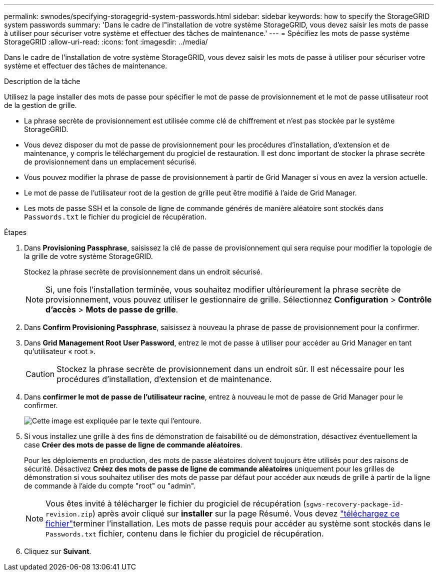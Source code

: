 ---
permalink: swnodes/specifying-storagegrid-system-passwords.html 
sidebar: sidebar 
keywords: how to specify the StorageGRID system passwords 
summary: 'Dans le cadre de l"installation de votre système StorageGRID, vous devez saisir les mots de passe à utiliser pour sécuriser votre système et effectuer des tâches de maintenance.' 
---
= Spécifiez les mots de passe système StorageGRID
:allow-uri-read: 
:icons: font
:imagesdir: ../media/


[role="lead"]
Dans le cadre de l'installation de votre système StorageGRID, vous devez saisir les mots de passe à utiliser pour sécuriser votre système et effectuer des tâches de maintenance.

.Description de la tâche
Utilisez la page installer des mots de passe pour spécifier le mot de passe de provisionnement et le mot de passe utilisateur root de la gestion de grille.

* La phrase secrète de provisionnement est utilisée comme clé de chiffrement et n'est pas stockée par le système StorageGRID.
* Vous devez disposer du mot de passe de provisionnement pour les procédures d'installation, d'extension et de maintenance, y compris le téléchargement du progiciel de restauration. Il est donc important de stocker la phrase secrète de provisionnement dans un emplacement sécurisé.
* Vous pouvez modifier la phrase de passe de provisionnement à partir de Grid Manager si vous en avez la version actuelle.
* Le mot de passe de l'utilisateur root de la gestion de grille peut être modifié à l'aide de Grid Manager.
* Les mots de passe SSH et la console de ligne de commande générés de manière aléatoire sont stockés dans `Passwords.txt` le fichier du progiciel de récupération.


.Étapes
. Dans *Provisioning Passphrase*, saisissez la clé de passe de provisionnement qui sera requise pour modifier la topologie de la grille de votre système StorageGRID.
+
Stockez la phrase secrète de provisionnement dans un endroit sécurisé.

+

NOTE: Si, une fois l'installation terminée, vous souhaitez modifier ultérieurement la phrase secrète de provisionnement, vous pouvez utiliser le gestionnaire de grille.  Sélectionnez *Configuration* > *Contrôle d'accès* > *Mots de passe de grille*.

. Dans *Confirm Provisioning Passphrase*, saisissez à nouveau la phrase de passe de provisionnement pour la confirmer.
. Dans *Grid Management Root User Password*, entrez le mot de passe à utiliser pour accéder au Grid Manager en tant qu'utilisateur « root ».
+

CAUTION: Stockez la phrase secrète de provisionnement dans un endroit sûr.  Il est nécessaire pour les procédures d'installation, d'extension et de maintenance.

. Dans *confirmer le mot de passe de l'utilisateur racine*, entrez à nouveau le mot de passe de Grid Manager pour le confirmer.
+
image::../media/10_gmi_installer_passwords_page.gif[Cette image est expliquée par le texte qui l'entoure.]

. Si vous installez une grille à des fins de démonstration de faisabilité ou de démonstration, désactivez éventuellement la case *Créer des mots de passe de ligne de commande aléatoires*.
+
Pour les déploiements en production, des mots de passe aléatoires doivent toujours être utilisés pour des raisons de sécurité. Désactivez *Créez des mots de passe de ligne de commande aléatoires* uniquement pour les grilles de démonstration si vous souhaitez utiliser des mots de passe par défaut pour accéder aux nœuds de grille à partir de la ligne de commande à l'aide du compte "root" ou "admin".

+

NOTE: Vous êtes invité à télécharger le fichier du progiciel de récupération (`sgws-recovery-package-id-revision.zip`) après avoir cliqué sur *installer* sur la page Résumé. Vous devez link:../maintain/downloading-recovery-package.html["téléchargez ce fichier"]terminer l'installation. Les mots de passe requis pour accéder au système sont stockés dans le `Passwords.txt` fichier, contenu dans le fichier du progiciel de récupération.

. Cliquez sur *Suivant*.

